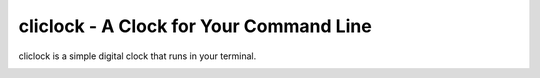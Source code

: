 cliclock - A Clock for Your Command Line
========================================

cliclock is a simple digital clock that runs in your terminal.

.. image:: images/screenshot.png
